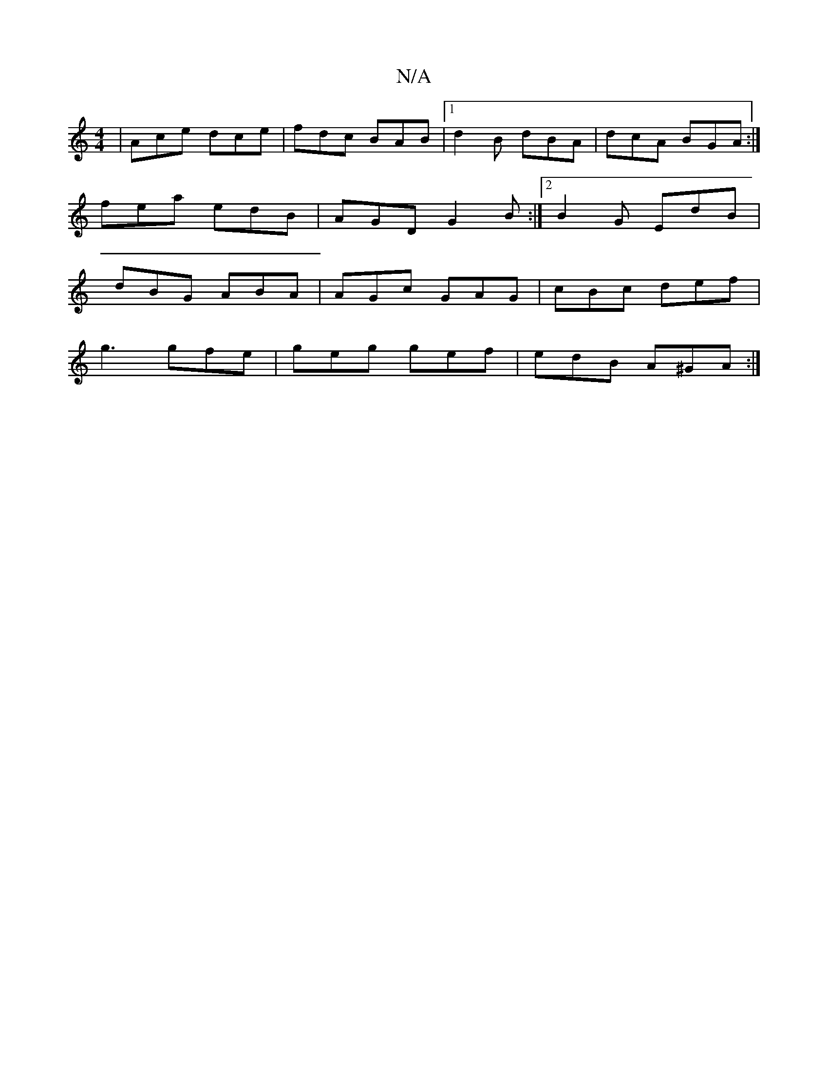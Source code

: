X:1
T:N/A
M:4/4
R:N/A
K:Cmajor
|Ace dce|fdc BAB|1 d2B dBA|dcA BGA:|
fea edB| AGD G2B:|2 B2G EdB|
dBG ABA|AGc GAG|cBc def|
g3 gfe|geg gef|edB A^GA:|

|:e|B>ced b2ge|] [1cBA c2 f |gag cB A |
cAG E2c | A>GA F>DE |
G>BG g2d|e3 g>ef|e3 